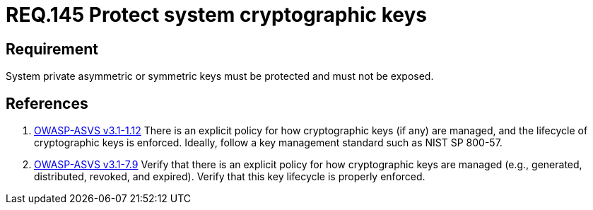 :slug: rules/145/
:category: rules
:description: This document contains the details of the security requirements related to definition and management of cryptographic systems. This requirement establishes the importance of protecting system cryptographic keys in order to prevent leakages on encrypted sensitive information.
:keywords: Requirement, Security, Asymmetric, Symmetric, System, Keys
:rules: yes
:translate: rules/145/

= REQ.145 Protect system cryptographic keys

== Requirement

System private asymmetric or symmetric keys must be protected
and must not be exposed.

== References

. [[r1]] link:https://www.owasp.org/index.php/ASVS_V1_Architecture[+OWASP-ASVS v3.1-1.12+]
There is an explicit policy for how cryptographic keys (if any) are managed,
and the lifecycle of cryptographic keys is enforced.
Ideally, follow a key management standard such as +NIST SP 800-57+.

. [[r2]] link:https://www.owasp.org/index.php/ASVS_V7_Cryptography[+OWASP-ASVS v3.1-7.9+]
Verify that there is an explicit policy
for how cryptographic keys are managed
(e.g., generated, distributed, revoked, and expired).
Verify that this key lifecycle is properly enforced.
